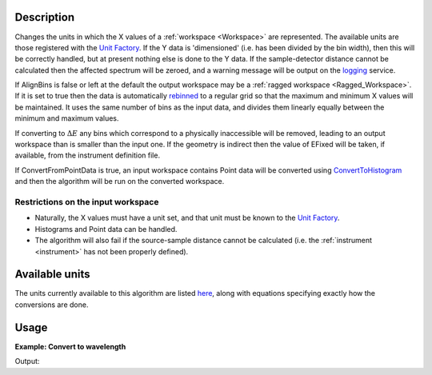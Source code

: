 .. algorithm::

.. summary::

.. alias::

.. properties::

Description
-----------

Changes the units in which the X values of a :ref:`workspace <Workspace>`
are represented. The available units are those registered with the `Unit
Factory <http://www.mantidproject.org/Units>`__. If the Y data is 'dimensioned' (i.e. has been
divided by the bin width), then this will be correctly handled, but at
present nothing else is done to the Y data. If the sample-detector
distance cannot be calculated then the affected spectrum will be zeroed,
and a warning message will be output on the `logging <http://www.mantidproject.org/logging>`__
service.

If AlignBins is false or left at the default the output workspace may be
a :ref:`ragged workspace <Ragged_Workspace>`. If it is set to true then the
data is automatically `rebinned <http://www.mantidproject.org/Rebin>`__ to a regular grid so that the
maximum and minimum X values will be maintained. It uses the same number
of bins as the input data, and divides them linearly equally between the
minimum and maximum values.

If converting to :math:`\Delta E` any bins which correspond to a
physically inaccessible will be removed, leading to an output workspace
than is smaller than the input one. If the geometry is indirect then the
value of EFixed will be taken, if available, from the instrument
definition file.

If ConvertFromPointData is true, an input workspace
contains Point data will be converted using `ConvertToHistogram <http://www.mantidproject.org/ConvertToHistogram>`__
and then the algorithm will be run on the converted workspace.

Restrictions on the input workspace
###################################

-  Naturally, the X values must have a unit set, and that unit must be
   known to the `Unit Factory <http://www.mantidproject.org/Units>`__.
-  Histograms and Point data can be handled.
-  The algorithm will also fail if the source-sample distance cannot be
   calculated (i.e. the :ref:`instrument <instrument>` has not been
   properly defined).

Available units
---------------

The units currently available to this algorithm are listed
`here <http://www.mantidproject.org/Units>`__, along with equations specifying exactly how the
conversions are done.

Usage
-----

**Example: Convert to wavelength**

.. testcode:: ExConvertUnits

    ws = CreateSampleWorkspace("Histogram",NumBanks=1,BankPixelWidth=1)
    wsOut = ConvertUnits(ws,Target="Wavelength")

    print "Input",  ws.readX(0)[ws.blocksize()-1]
    print "Output",  wsOut.readX(0)[wsOut.blocksize()-1]

Output:

.. testoutput:: ExConvertUnits

    Input 19800.0
    Output 5.22196485301


.. categories::

.. sourcelink::
